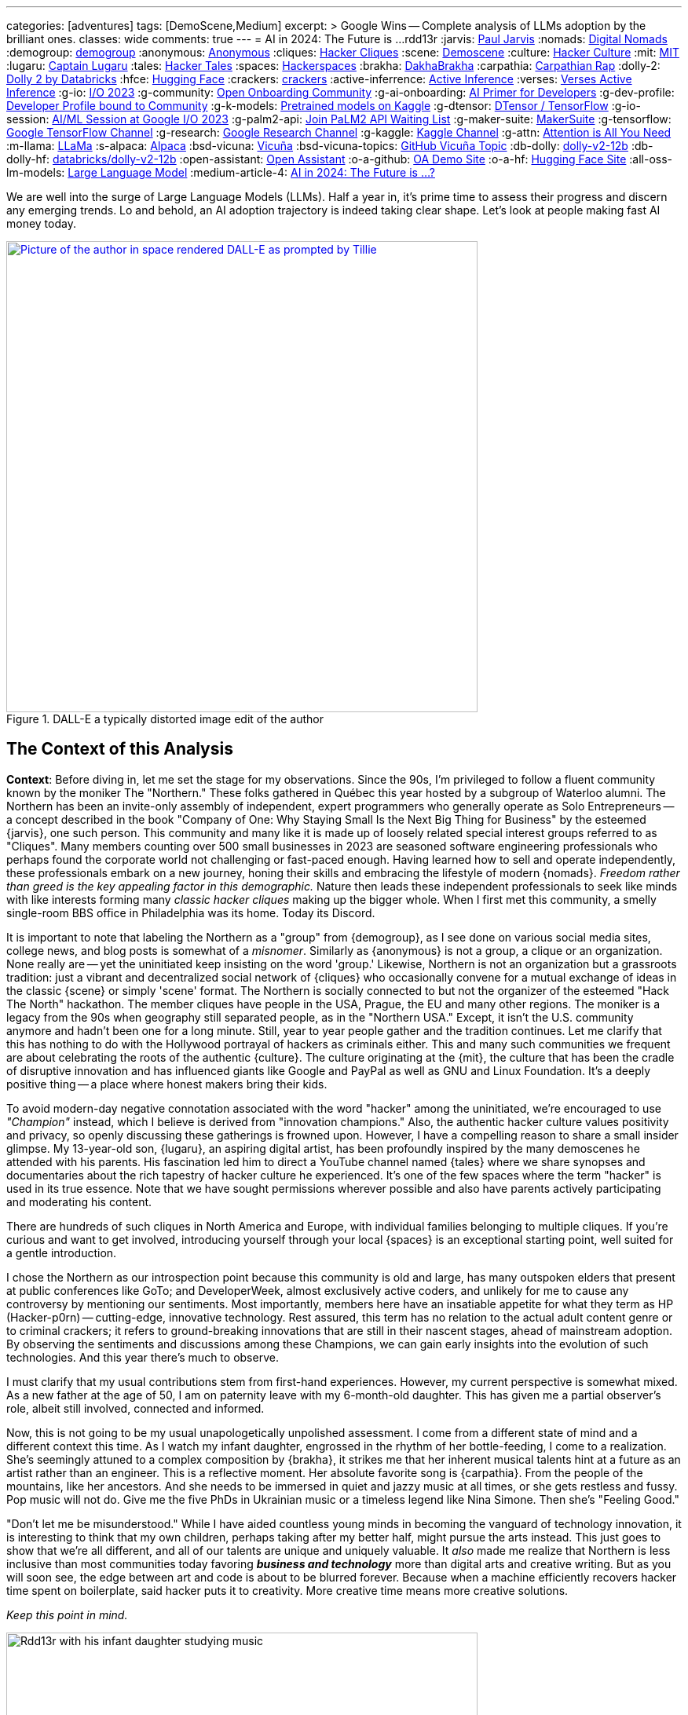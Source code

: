 ---
categories: [adventures]
tags: [DemoScene,Medium]
excerpt: >
  Google Wins -- Complete analysis of LLMs adoption by the brilliant ones.
classes: wide
comments: true
---
= AI in 2024: The Future is ...
rdd13r
:jarvis: https://www.entrepreneur.com/author/paul-jarvis[Paul Jarvis,window=_blank]
:nomads: https://en.wikipedia.org/wiki/Digital_nomad[Digital Nomads,window=_blank]
:demogroup: http://catb.org/jargon/html/D/demogroup.html["demogroup",window=_blank]
:anonymous: https://en.wikipedia.org/wiki/Anonymous_(hacker_group)[Anonymous,window=_blank]
:cliques: https://en.wikipedia.org/wiki/Hacker_culture[Hacker Cliques,window=_blank]
:scene: https://en.wikipedia.org/wiki/Demoscene[Demoscene,window=_blank]
:culture: https://en.wikipedia.org/wiki/Hacker_culture[Hacker Culture,window=_blank]
:mit: https://handbook.mit.edu/hacking[MIT,window=_blank]
:lugaru: https://github.com/CaptainLugaru[Captain Lugaru,window=_blank]
:tales: https://youtu.be/C9DbwEKvN8Q["Hacker Tales",window=_blank]
:spaces: https://wiki.hackerspaces.org/Hackerspaces[Hackerspaces,window=_blank]
:brakha: https://www.dakhabrakha.com.ua/en/about/[DakhaBrakha,window=_blank]
:carpathia: https://youtu.be/fTrSsIY7Oww[Carpathian Rap,window=_blank]
:dolly-2: https://www.databricks.com/blog/2023/04/12/dolly-first-open-commercially-viable-instruction-tuned-llm[Dolly 2 by Databricks,window=_blank]
:hfce: https://huggingface.co/[Hugging Face,window=_blank]
:crackers: http://www.catb.org/~esr/jargon/html/crackers.html[crackers,window=_blank]
:active-inferrence: https://baicsworkshop.github.io/pdf/BAICS_37.pdf[Active Inference,window=_blank]
:verses: https://www.verses.ai/[Verses Active Inference,window=_blank]
:g-io: https://io.google/2023/["I/O 2023",window=_blank]
:g-community: https://ai.google/build/machine-learning/[Open Onboarding Community,window=_blank]
:g-ai-onboarding: https://youtube.com/playlist?list=PLOU2XLYxmsIK6HyKuHTRDCMxkOPFB2vfp[AI Primer for Developers,window=_blank]
:g-dev-profile: https://developers.google.com/[Developer Profile bound to Community,window=_blank]
:g-k-models: https://www.kaggle.com/models[Pretrained models on Kaggle,window=_blank]
:g-dtensor: https://youtu.be/EPBBUT4Q2Fg[DTensor / TensorFlow, JAX2TF, Keras,window=_blank]
:g-io-session: https://youtube.com/playlist?list=PLOU2XLYxmsIKqt_HI3yc516rbBca_hli2[AI/ML Session at Google I/O 2023, YouTube,window=_blank]
:g-palm2-api: https://developers.generativeai.google/[Join PaLM2 API Waiting List,window=_blank]
:g-maker-suite: https://makersuite.google.com/[MakerSuite,window=_blank]
:g-tensorflow: https://goo.gle/TensorFlow[Google TensorFlow Channel,window=_blank]
:g-research: https://www.youtube.com/@GoogleResearch[Google Research Channel,window=_blank]
:g-kaggle: https://www.youtube.com/@kaggle[Kaggle Channel,window=_blank]
:g-attn: https://research.google/pubs/pub46201/["Attention is All You Need",window=_blank]
:m-llama: https://github.com/facebookresearch/llama[LLaMa,window=_blank]
:s-alpaca: https://github.com/tatsu-lab/stanford_alpaca[Alpaca,window=_blank]
:bsd-vicuna: https://github.com/lm-sys/FastChat[Vicuña,window=_blank]
:bsd-vicuna-topics: https://github.com/topics/vicuna[GitHub Vicuña Topic,window=_blank]
:db-dolly: https://github.com/databrickslabs/dolly[dolly-v2-12b,window=_blank]
:db-dolly-hf: https://huggingface.co/databricks/dolly-v2-12b[databricks/dolly-v2-12b,window=_blank]
:open-assistant: https://github.com/LAION-AI/Open-Assistant[Open Assistant,window=_blank]
:o-a-github: https://open-assistant.io/[OA Demo Site,window=_blank]
:o-a-hf: https://huggingface.co/OpenAssistant[Hugging Face Site,window=_blank]
:all-oss-lm-models: https://en.wikipedia.org/wiki/Large_language_model[Large Language Model,window=_blank]
:medium-article-4: https://medium.asei.systems/ai-in-2024-the-future-is-f65a5401f8fc[AI in 2024: The Future is …?,window=_blank]

We are well into the surge of Large Language Models (LLMs).
Half a year in, it's prime time to assess their progress and discern any emerging trends.
Lo and behold, an AI adoption trajectory is indeed taking clear shape.
Let's look at people making fast AI money today.

.DALL-E a typically distorted image edit of the author
[#img-space,link=https://rdd13r.github.io/]
image::/riddle-me-this/assets/images/dall-e-rdd13r-space.png[Picture of the author in space rendered DALL-E as prompted by Tillie,600,600]

== The Context of this Analysis

*Context*: Before diving in, let me set the stage for my observations.
Since the 90s, I'm privileged to follow a fluent community known by the moniker The "Northern."
These folks gathered in Québec this year hosted by a subgroup of Waterloo alumni.
The Northern has been an invite-only assembly of independent, expert programmers who generally operate as Solo Entrepreneurs
-- a concept described in the book "Company of One: Why Staying Small Is the Next Big Thing for Business" by the esteemed {jarvis}, one such person.
This community and many like it is made up of loosely related special interest groups referred to as "Cliques".
Many members counting over 500 small businesses in 2023 are seasoned software engineering professionals who perhaps found the corporate world not challenging or fast-paced enough.
Having learned how to sell and operate independently, these professionals embark on a new journey, honing their skills and embracing the lifestyle of modern {nomads}.
_Freedom rather than greed is the key appealing factor in this demographic._
Nature then leads these independent professionals to seek like minds with like interests forming many _classic hacker cliques_ making up the bigger whole.
When I first met this community, a smelly single-room BBS office in Philadelphia was its home.
Today its Discord.

It is important to note that labeling the Northern as a "group" from {demogroup},
as I see done on various social media sites, college news, and blog posts is somewhat of a _misnomer_.
Similarly as {anonymous} is not a group, a clique or an organization.
None really are -- yet the uninitiated keep insisting on the word 'group.'
Likewise, Northern is not an organization but a grassroots tradition: just a vibrant and decentralized social network of {cliques}
who occasionally convene for a mutual exchange of ideas in the classic {scene} or simply 'scene' format.
The Northern is socially connected to but not the organizer of the esteemed "Hack The North" hackathon.
The member cliques have people in the USA, Prague, the EU and many other regions.
The moniker is a legacy from the 90s when geography still separated people,
as in the "Northern USA." Except, it isn't the U.S. community anymore and hadn't been one for a long minute.
Still, year to year people gather and the tradition continues.
Let me clarify that this has nothing to do with the Hollywood portrayal of hackers as criminals either.
This and many such communities we frequent are about celebrating the roots of the authentic {culture}.
The culture originating at the {mit},
the culture that has been the cradle of disruptive innovation and has influenced giants like Google and PayPal as well as GNU and Linux Foundation.
It's a deeply positive thing -- a place where honest makers bring their kids.

To avoid modern-day negative connotation associated with the word "hacker" among the uninitiated,
we're encouraged to use _"Champion"_ instead, which I believe is derived from "innovation champions."
Also, the authentic hacker culture values positivity and privacy, so openly discussing these gatherings is frowned upon.
However, I have a compelling reason to share a small insider glimpse.
My 13-year-old son, {lugaru}, an aspiring digital artist, has been profoundly inspired by the many demoscenes he attended with his parents.
His fascination led him to direct a YouTube channel named {tales} where we share synopses and documentaries about the rich tapestry of hacker culture he experienced.
It's one of the few spaces where the term "hacker" is used in its true essence.
Note that we have sought permissions wherever possible and also have parents actively participating and moderating his content.

There are hundreds of such cliques in North America and Europe, with individual families belonging to multiple cliques.
If you're curious and want to get involved, introducing yourself through your local {spaces} is an exceptional starting point,
well suited for a gentle introduction.

I chose the Northern as our introspection point because this community is old and large,
has many outspoken elders that present at public conferences like GoTo;
and DeveloperWeek, almost exclusively active coders, and unlikely for me to cause any controversy by mentioning our sentiments.
Most importantly, members here have an insatiable appetite for what they term as HP (Hacker-p0rn) -- cutting-edge, innovative technology.
Rest assured, this term has no relation to the actual adult content genre or to criminal crackers;
it refers to ground-breaking innovations that are still in their nascent stages, ahead of mainstream adoption.
By observing the sentiments and discussions among these Champions, we can gain early insights into the evolution of such technologies.
And this year there's much to observe.

I must clarify that my usual contributions stem from first-hand experiences.
However, my current perspective is somewhat mixed.
As a new father at the age of 50, I am on paternity leave with my 6-month-old daughter.
This has given me a partial observer's role, albeit still involved, connected and informed.

Now, this is not going to be my usual unapologetically unpolished assessment.
I come from a different state of mind and a different context this time.
As I watch my infant daughter, engrossed in the rhythm of her bottle-feeding, I come to a realization.
She's seemingly attuned to a complex composition by {brakha},
it strikes me that her inherent musical talents hint at a future as an artist rather than an engineer.
This is a reflective moment.
Her absolute favorite song is {carpathia}.
From the people of the mountains, like her ancestors.
And she needs to be immersed in quiet and jazzy music at all times, or she gets restless and fussy.
Pop music will not do.
Give me the five PhDs in Ukrainian music or a timeless legend like Nina Simone.
Then she's "Feeling Good."

"Don't let me be misunderstood." While I have aided countless young minds in becoming the vanguard of technology innovation,
it is interesting to think that my own children, perhaps taking after my better half, might pursue the arts instead.
This just goes to show that we're all different, and all of our talents are unique and uniquely valuable.
It _also_ made me realize that Northern is less inclusive than most communities today favoring *_business and technology_* more than digital arts and creative writing.
But as you will soon see, the edge between art and code is about to be blurred forever.
Because when a machine efficiently recovers hacker time spent on boilerplate, said hacker puts it to creativity.
More creative time means more creative solutions.

_Keep this point in mind._

.Father and baby daughter exploring AI in music.
[#img-zowah]
image::/riddle-me-this/assets/images/dada-and-zowah.png[Rdd13r with his infant daughter studying music,600,600]

(how about a virtual teacher?)

My current personal journey affords me the luxury of time, which I have been using to introspect the broader landscape of technological advancements.
I'm not tunnel-visioned in my own quest, and my vantage point allows me to discern the emerging bigger picture, painted with broad strokes.
And the biggest potential this new tech can offer is in recovering people time spent on tedious, monotonous tasks.
When we no longer *_need_* to do things but instead are free to think and create -- everything changes.
The Last time this happened 3,500 years ago, in the steppes of Ukraine, Scythians launched civilization in Europe.
All because they could.
And they could because they had time.
Time to spend, time to learn, time to think.
It may surely take a minute.
But it's the direction our collective lives take that matters.

*_Will `this` free and elevate our inherent talents?
And what is `this`?_*

== Early LLMs on the Scene

These Champions I'm discussing have always been at the forefront of innovation.
However, with LLMs, the story has been somewhat different.
LLMs have been around since about 2018, but the early years didn't witness any groundbreaking developments.
A handful of adept practitioners, including myself,
were successful in integrating these models within Domain Driven Design (DDD) to enhance business automation components.
However, doing so during Digital Transformation efforts is seldom possible;
large, established companies often lag significantly behind in both technology and mindset.
Consequently, corporate America applications were simpler.
As far as our own products,
MATILDA MLOps platform is using embedded LLMs to help tokenize and vectorize natural language queries to logical premises.
But that's it.

One might wonder why LLMs haven't found their way into mainstream use in large companies.
In fact, not even in much more competent small businesses.
Let's take a look at the reasons why.

In corporate America, the problem is not lack of resources, but lack of a culture that embraces LLMs.
The traditional approach to machine learning,
where a data science team conducts large-scale data analysis, remains prevalent in mature companies.
Transitioning to LLMs requires a more modern,
distributed architecture, which many such companies have not yet adopted.

Enterprising small businesses led by Champions have made some headway.
These companies offer business solutions through platforms like Google Cloud or via subscription-based services.
But even in these settings, LLMs haven't revolutionized industries or practices.
There were other ML capabilities Champions appreciated with companies like Google.
And the LLMs themselves had two main limitations:
1) MONEY: The cost of training LLMs is prohibitive for most small businesses;
2) and PERFORMANCE: The capabilities of early LLMs were ... really wanting
-- never able to justify the cost.
In fact, even with MATILDA, LLMs were only executed at the partners who had the money to offload language analysts with.
Others were delighted to just run static tokenizers or Small Language Models (SLMs) and have humans build an expression for the premise.

So what changed then?
Well, it's SIZE!
Modern LLMs we see move markets now are not "large," they're huge, _even *massive*,_ in comparison to 2018 LLMs.

A particular challenge when it comes to the scale of LLMs – the "Large" is significant.
Developing a custom LLM generally involves three phases: 1) acquiring training data,
2) determining model weights, and 3) training costs, manual reinforcement (or, possibly, active inference).
While the first two phases are achievable, the third is cost-prohibitive for most.
This places smaller players in a David vs.
Goliath scenario.

While large companies enjoy natural protection due to the scale and cost of LLMs, smaller players often need to protect their turf.
As a result, tiny Champions gravitate towards open-source solutions like the {dolly-2} while the likes of OpenAI close up and build "motes."
_However, the constant threat from well-funded looms._

*_The general lack of demand and high cost of entry_* leads small businesses to gravitate towards what are colloquially termed as "canned models."
Essentially, these are pre-trained models that can be employed with minimal customization, making them both accessible and cost-effective for smaller entities.
Consequently, most champions would peruse one of the myriad community repositories that cater to various AI domains such as image recognition,
numerical pattern analysis, or even the {hfce} repository for conversational models, to ascertain what's up for grabs.
_Yet all of this is still predicated on having a chance to sell such magic!_
*The lack of small business opportunities is matched by the lack of Champions' interest in AI.*
Later in the article, I will elaborate on the significance and applications of canned models.

_The limiting factor is always the mental model and maturity of the customer.
Most customers are Laggards and want to drag data to AI in a typical tool-mentality.
All in all, prior to 2023, the majority of ML solutions that Champions conjured up were lean,
custom-built models based on open-source technologies dragging AI to data instead.
These models were proficient in executing specific, localized functions,
typically within the realms of a microservice or a mobile application that was then commercialized.
Except for a handful of outliers, the business model wasn't usually centered around vending explicitly ML-based solutions.
Instead, ML was generally perceived as an ancillary feature that supplemented the core services,
and a heavy dependency on ML was not a prevalent trait among Champion specializations or the needs of customers._

_To summarize, early LLMs offered too little value for too much money spent._

== The 2023 ChatGPT Phenomenon

The year 2023 saw an explosion in the popularity of OpenAI's ChatGPT.
As the general population became aware of ChatGPT's abilities, its seemingly human-like responses took many by surprise.
To the untrained eye, ChatGPT's responses created an illusion of reasoning and consciousness,
leading some individuals to sound the alarm bells about the potential dominance of machines over humans.
The craze is self-exacerbating and promoting.
This reaction was not without historical precedent,
as similar fears were raised during the early days of hacking,
when the term "hacker" began to acquire negative and criminal connotations,
meant for the group real hackers call _{crackers}_.

*So, now there's demand, albeit _ignorant_ at first.*

The Champions, being the tech-savvy community that they are, conduct an anonymous survey among themselves every demoscene.
At the Northern this year such a survey revealed that many Champions were actively selling services based on Large Language Models (LLMs) like ChatGPT.
Interestingly, OpenAI broke the mold of "technology adoption curve" by offering an early version of an unfinished product, and something unexpected occurred.
The first wave of inquiries came _not from tech enthusiasts_ (a.k.a. early adopters), but rather from traditional,
mature and conservative companies (a.k.a. Laggards).
This was puzzling, and reminiscent of the days when wealthy families would purchase expensive AT&T UNIX workstations as status symbols,
without ever powering them on.
Perhaps one thought that by buying a smart AI tool, decades of stagnation could be reversed with no tax on the mushy brain?

The second wave of interest came from previous customers on retainers who had undergone digital transformation with Champions in the past.
Unlike the first group, these customers came with specific-enough requirements to make things worthwhile.
The Champions typically developed Domain Driven Design (DDD) Anti-corruption Layer (ACL) components to enhance microservices within a bounded context.
It's easier and cleaner to decorate at the edge rather than think deep through the root domain.
These were sound exact asks to decorate the edges.
And competitive use could come with more experience.

However, the implementation did not live up to expectations in the later case. Counterintuitive, isn't it?
One would expect a Laggard to marginalize a toy it doesn't understand. So why did the sound use cases fail then?
Well, ChatGPT, despite its capabilities, had limitations that were more noticeable to the discerning eyes of the capable customers with real needs and expectations.
Feedback from many such groups indicated that the responses generated by GPT Model were not convincingly logical or sound.
I initially struggled to summarize this observation.
Then one of our friends, Greg, a capable hacker Captain Lugaru and I affectionately call _Monad_,
aptly described the output of the models as *"Plausible Bull."*
Thus, expectations were broken in the worst possible way,
when an aggregate is expected to respond to the customer within the bounds of its context answers with irrelevant information.
For example, say a robotic host in a virtual restaurant instead of telling the customer to wait a few minutes for the next table,
suggests that the customer should visit the bathroom to pass time.
Definitely not a foreseen scenario. With an example like this, we can see how fidelity is immediately questioned.

There are two primary issues that the Champions encountered with OpenAI's solution:
1) The models are closed-source, which is a deal-breaker for many hackers who prefer transparency and understanding the underlying mechanisms.
Without transparency, calculating risk is not a statistical exercise but a gamble.
2) The model underwent manual reinforcement training to avoid mistakes, which made it safer but still equally non-deterministic,
and did not allow for the fidelity that {active-inferrence} models claim to provide.
Thus, false advertisement -- because a DDD Aggregate is essentially an employee with an exact job description
-- no improvisation is wanted or expected.

All the issues collectively culminate into four major impediments:

. *_Absence of fitting "canned models"_*: The lack of configurable, pre-trained large models to modify increases effort, uncertainty, and cost.
. *_Closed-source nature of the models_*: This limits trust and engagement among the Champions, who prefer transparency.
. *_Lack of referential integrity_*: By nature, the model lacks the referential integrity advertised for active inference which was expected.
. *_Absence of developer-friendly resources_*: The lack of an open community, training materials, and advocacy groups around OpenAI restricts engagement.

These were further exacerbated by the fact that solutions like {verses}, purpose built as "domain-specific" models, still come disappointingly short.

*This is no way the opportunistic Champions are willing to conduct business!*


In summary, the Champions found OpenAI's offering to be impractical for real-world applications.
Using such fluff, one struggles to uphold an expert reputation.
The hacking community seeks practical solutions that can be reliably used in production environments,
rather than a technology that, while impressive, cannot withstand scrutiny.
_For now, *no models can meet the high standards* set by those who understand the intricacies of their business domain._

== Google I/O 2023 -- A Game Changer!

_Luckily, there is another way!_

Prior to 2023, "The Northern" community would typically convene for a grand demoscene in anticipation of the hackathon and buildathon season.
The spotlight was firmly on the summit, with community members often taking time off to travel and participate in person.
Teams were formed, competitions were chosen, and surveys were disseminated among participants.
After the summit, the Discord channels of various cliques would be abuzz with praise for the winners and gentle ribbing for those who slipped.
It's hacker's version of a sports league -- full of camaraderie and community building.
Hackers firmly believe that sports are to be played and participated in personally, not watched from a distance.
However, 2023 was oddly different.

Google announced its {g-io} conference on March 7th, setting the stage for May 10th.
The timing coincided with the Northern summit, which ran from Thursday, May 11th, 2023 to Saturday, May 13th, 2023.
This overlap diverted the attention of many Champions bitten by GPT and curious about Google's rebuttal.

_I don't know about you, but I find it hilarious that hackers didn't move down by a day or two!
ROFL, "who's bigger, Google or I?!"_

But Google did not disappoint!
They had a few aces up their sleeves,
and their deep-rooted hacker culture shone through as they addressed nearly all the concerns that the Champions had with the current populist offerings in the market.
In a way, I can't believe that I am saying this about Google.
It hasn't been the same since Sergey left.
But credit is due where credit is due.

Here's a rundown of the key favorable points:

. {g-community} and {g-ai-onboarding} (addressing concern 4)
.. {g-dev-profile}
* (addressing concern 4)
* check above regularly -- this is a living resource
. {g-k-models}
* (addressing concerns 1, 2, and 4)
. {g-dtensor}
* (addressing concerns 2 and 4)
. *_All Components are Open Source_*
* (addressing concerns 2 and 4)
. PaLM API: model selection, prompt engineering, *_temperature_*, *_context_*, *_embedding_*
* (partially but sufficiently addressing concern 3).

Please follow these key links:

* *_{g-io-session} (highly recommended)_*
* {g-palm2-api}
* {g-maker-suite} Home
* {g-tensorflow}
* {g-research}
* {g-kaggle}

Astute observers might point out that many of these resources have been around for a while.
What's different is the focus -- Google went the extra mile to make AI irresistibly easy for developers to dive into.
The MakerSuite and LLM Colab Magics were so simple and educative that even non-technical individuals could produce, and Vertex AI made production deployment a breeze.
Moreover, the absence of vendor lock-in meant that developers could employ their tools both on and off the Google platform.
(I certainly do, as I don't like some of Google's cool-aid)

Google's dynamic carefully crafted show rendered its past competition less appealing to the Champions.
Their traditional developer-centric approach is pure brilliance from Google.
Our Discord is still going with Google offerings as hackers are discovering new ways to profit.

_Isn't it intriguing how OpenAI's ChatGPT lured in consumers by captivating the uninitiated,
while Google tactically cornered the market by enticing the Champions?_
Some of our community members have already billed $ 7 digits for ML offerings this year with companies of three, two and even solo.

I would say more.
IMHO, Google just may have managed to salvage this market that nearly flopped for them and their competitors.

but the most important question still looms -- where exactly is `this` revolution, if it is one at all?

== Our Own Experience with LLMs backing Expert Systems

In the realm of LLMs, there are multiple avenues one can explore for profit.
One such approach involves reinforcement training of a bare Google Transformer LLM,
as suggested in the paper by Google, {g-attn}.
That *_IS_* what OpenAI carried out.
After training, a superstructure, similar to what Google's PaLM2 API employs,
can be added to address some of the inherent limitations of LLMs.

Another intriguing methodology is the Active Inference approach propagated by Verses.
This approach promises to tackle the fidelity issue by incorporating a form of model-based reasoning.
However, as of now, I haven't come across any practical demonstrations that validate its effectiveness in real-world applications.

Furthermore, there's the more traditional method that has been around for a while
-- *_using a context manager over a backing set of multimodal services_*.
We experimented with simplifying this approach back in 2019 for sentiment analysis backing services.
My own working instance is called Tillie.
This solution has been in production since 2016.
Without beating around the bush, let me tell you
-- although this architecture works rather well,
the instance turned out to be a potential maintenance nightmare.
Simpler solutions to any problem should always be the key goal.
When a simple solution is not yet available, practical gains are an uphill battle.
And any instance of MATILDA is an automatic manifest hell.
Being fully automated meant that not a single issue was raised yet.
But I have imagined some horrific "what if" scenarios.
Realistically speaking, should the platform fail to self-heal and runaway,
there's no way to salvage a running instance.
The only way to recover is to shut everything down and then cold-boot.

I had a close call once in 2018 when a control plane rack hosting API dispatch failed.
It's a hub-and-spoke namespace-segregated architecture just like Borg and Kubernetes.
I've stopped the domain command dispatch channels, and she righted herself up in a few hours.
But it very well could have been an unrecoverable outage loosing days or weeks of work.

Reflecting upon these approaches, Google's holistic method seems to stand out.
It appears to be the most pragmatic option for those looking to augment their systems with machine learning today.
By offering a canned combination of reinforcement training and an adaptive superstructure,
Google's out-of-the-box approach addresses several key challenges rather difficult to overcome on one's own coding power.
This is one of the scenarios when staying with a community pays out well.

== OSS LLMs to Consider

Before I conclude with the 2024 trajectory of ML in practical business,
I must mention that there is a burgeoning ecosystem of independent open-source software (OSS) efforts focusing on LLMs.
Many academic institutions and organizations are contributing to this space by releasing their own LLMs.
Below are some notable OSS LLMs that seriously merit attention:

* *Meta's LLaMa*: One of the earliest open-source LLMs, released by Meta. Find it on GitHub at {m-llama}.
* *Stanford's Alpaca*: An enhanced variant of LLM developed by Stanford University. Access it on GitHub at {s-alpaca}.
* *UC Berkeley's Vicuña*: Another enhanced variant of LLM by UC Berkeley, considered to be one of the most capable in this category.
Check it out on GitHub at {bsd-vicuna},
and explore more projects related to Vicuña at {bsd-vicuna-topics}.
* *Databricks' dolly-v2-12b*: This is my personal favorite OSS model.
It is developed by Databricks and can be accessed at {db-dolly} on GitHub and {db-dolly-hf} on Hugging
Face.
* *Open Assistant*: Open Assistant boasts a powerful model with a committed and principle-driven community.
** Explore it on GitHub at {open-assistant},
** and check out the demo site at {o-a-github},
** and the Hugging Face repository at {o-a-hf}.

In addition, there are various other LLMs developed by different institutions,
such as Duke University, which I feel compelled to plug shamelessly.
Frankly, I have found few as compelling for commercial use as the ones I'd already listed above.

For a comprehensive list, visit the LLM Wikipedia page at {all-oss-lm-models}.

== Conclusion

When assessing emerging technologies, history often serves as an illuminating guide.
Take Kubernetes, for example.
Introduced in 2014, it piqued and held the interest of our demoscene, though wider adoption only began in earnest around 2016.
The enthusiastic response from the demoscene was indicative of Kubernetes' impending success.
In contrast, GraphQL was met with fervor upon its introduction, largely due to Facebook's marketing efforts.
However, within the demoscene, skepticism abounded,
and debates raged over its inability to export behavior in the same manner as the REST component of HTTP standard does.
_"If we don't export behavior and just data projections, why bother with another wanting protocol when the problem is already solved well?"_
This difference in reception among Champions hinted at the divergent paths these technologies would eventually take.
Mundane sycophants would promote GraphQL, while more visionary individuals would focus on real value offers like Kubernetes.

* But what was the real value of Kubernetes?
** It was the ability to scale and manage distributed systems, _enabling *developers* to *focus* on their *core* tasks_.
* _How was the real value of Kubernetes *initiated to TRUST*?_
** *_By reusing clear, concise, and proven Borg design._*

But Borg and Omega are not Open Source Technology, and Borg Control Language (BCL) is not in the public domain -- how and why hackers rock that?!
This brings us to an essential clarification:
despite common misconceptions, *Champions are not beholden to open-source for ideological reasons*;
their allegiance is to pragmatism and efficacy.
They seek tools, libraries, and methodologies that allow them to solve problems efficiently and effectively,
the same way the market eventually will.
The caliber of a technology is, in large part, a reflection of its community and ecosystem.
_Champions pay good money readily and eagerly, as long as the enablement is accessible enough to be a real asset in making money._

*_So, what `this` is to free our time and to elevate our inherent talents?

Large Language Models (LLMs) have clearly demonstrated their utility and staying power,
with Champions quickly finding lucrative applications for them.
However, not all implementations of LLMs, or ML implements in general are created equal.
Google's developer-centric approach to democratizing AI has been particularly laudable.
They've provided an array of resources, from open-source frameworks to development tools,
which have empowered developers while emphasizing responsible AI principles.
Recently added investment into the development community only better assures the outcome for `this`.

Now, lest I am mistaken for a corporate shill, let me be clear: my aim is to provide an unvarnished analysis, not an endorsement.
When technology genuinely empowers the developer community, it is worthy of recognition, irrespective of the source.

In conclusion, machine learning is not a fleeting trend, but a transformative technology that's here to stay.
While one could pursue formal education to gain expertise in this field,
the accessibility and comprehensiveness of resources like those offered by Google make diving into machine learning more practical than ever.
Whether constrained by time, resources, or just eager to get hands-on, developers now have a wealth of tools at their fingertips.
*_The winning trajectory in 2024 is along a powerful turnkey,
end-to-end enabled ecosystem supported by a dedicated community and an enabling all-curating vendor._*
I expect a stream of positive changes from Champions all over the world in the very near future,
and Google AI will be mixed in there somewhere.

Live Long and Prosper!

'''

Disambiguation, code, and digest available to Mímis Gildi only::
At this point, it should already be clear what the actual driver of the Commencing Revolution is -- what is `this`?!
Just to make sure, let's have a minimalistic recap:

LLMs, or any other model or device is NOT `this`!::
How are LLMs different from so many stellar components and useful gadgets of the past?
Tool is just a tool -- in its own has little value.
A stick is just a stick.

Multimodal is NOT `this`!::
It's an important part of `this` revolution, but not the point.
A pile of sticks is just a pile of sticks.

Human user and user interface is NOT `this`!::
It's the most important part of this revolution, but conceptually pointless.

Publicly, I can say `this` is INTEGRATION & INCORPORATION::
Take cellphone, for example. It made us stronger. We miss it when it's not there.
It's valuable but not a game changed. Because it's just an extension of us.
Yet here, for the first time we have something vastly different -- it's an augmentation of us.
More precisely, augmentation of our wetware.
In other words, having a two-way working interaction with yet another mental model makes us `cyborgs` for the first time.
So, `this` == `cyborg`. And what is needed next is integration and incorporation.
Notice, champions never jump on tools or phads or anything that is not a *_real own asset_* to them.
But they've jumped all over `this` revolution. Because they understand what's next.

My expectation is that within 12–15 months, _**protocols** will emerge_.
Perhaps something akin to an agent-pattern, like MATILDA and older AI tools used.
And these protocols will seamlessly integrate multimodal machines into the way we think, work, and live.
LLMs  by themselves are nothing -- a tip of an emerging iceberg.
Mark my words.

== Post-Publication Digest

The final note of this article originally circulated only in a private Discord
(AGAIN Collective of a Mímis Gildi scene), where it sparked a deep and heated debate.

Rather than publish it broadly, I’m including the excerpted summary above for archival and educational purposes.

Many fellow hackers argued that true cyborgization — the integration of LLMs into our cognitive workflows — would not occur until:

- Multimodal machine models could run locally;
- No remote API dependency remained;
- And training data at a petabyte scale became locally possible;

I found their points compelling, though I still hold that integration can begin before full local autonomy is achieved.

You may ask to join on Discord at `AlGothAmaIgaNotions` community, where the original fistfight took place,
and take part in any future bleeding-edge discussions.
Ask to friend `riddler9297` for an invite.

'''

_See editorial on Medium {medium-article-4}_.
